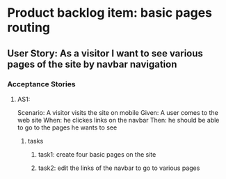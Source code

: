 * Product backlog item: basic pages routing 
** User Story: As a visitor I want to see various pages of the site by navbar navigation
*** Acceptance Stories
**** AS1:
     Scenario: A visitor visits the site on mobile
     Given: A user comes to the web site
     When: he clickes links on the navbar
     Then: he should be able to go to the pages he wants to see 

***** tasks
****** task1: create four basic pages on the site
****** task2: edit the links of the navbar to go to various pages
